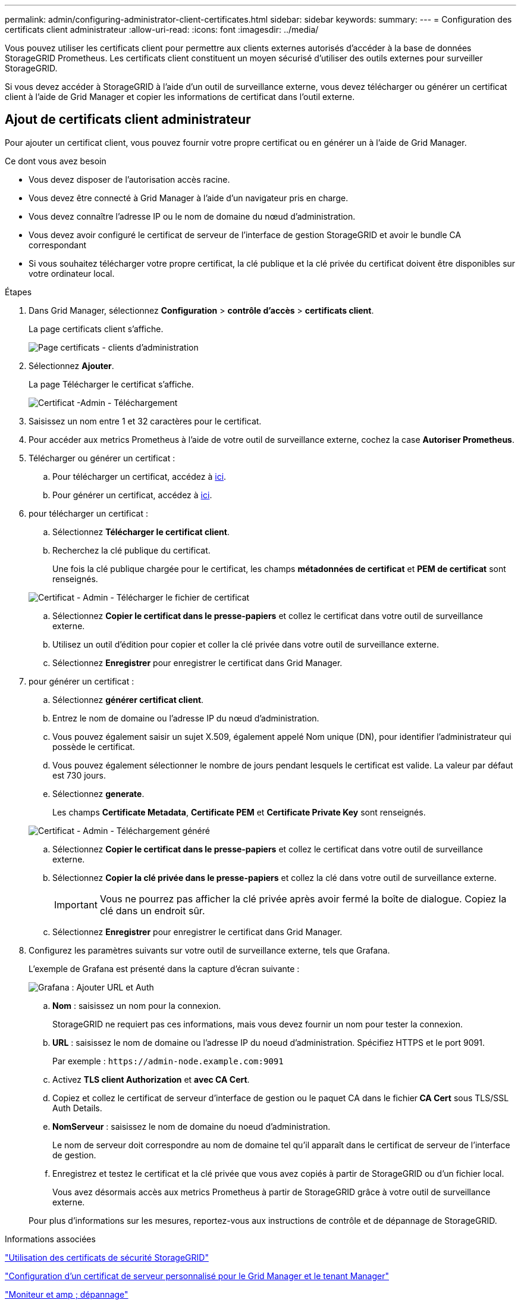 ---
permalink: admin/configuring-administrator-client-certificates.html 
sidebar: sidebar 
keywords:  
summary:  
---
= Configuration des certificats client administrateur
:allow-uri-read: 
:icons: font
:imagesdir: ../media/


[role="lead"]
Vous pouvez utiliser les certificats client pour permettre aux clients externes autorisés d'accéder à la base de données StorageGRID Prometheus. Les certificats client constituent un moyen sécurisé d'utiliser des outils externes pour surveiller StorageGRID.

Si vous devez accéder à StorageGRID à l'aide d'un outil de surveillance externe, vous devez télécharger ou générer un certificat client à l'aide de Grid Manager et copier les informations de certificat dans l'outil externe.



== Ajout de certificats client administrateur

Pour ajouter un certificat client, vous pouvez fournir votre propre certificat ou en générer un à l'aide de Grid Manager.

.Ce dont vous avez besoin
* Vous devez disposer de l'autorisation accès racine.
* Vous devez être connecté à Grid Manager à l'aide d'un navigateur pris en charge.
* Vous devez connaître l'adresse IP ou le nom de domaine du nœud d'administration.
* Vous devez avoir configuré le certificat de serveur de l'interface de gestion StorageGRID et avoir le bundle CA correspondant
* Si vous souhaitez télécharger votre propre certificat, la clé publique et la clé privée du certificat doivent être disponibles sur votre ordinateur local.


.Étapes
. Dans Grid Manager, sélectionnez *Configuration* > *contrôle d'accès* > *certificats client*.
+
La page certificats client s'affiche.

+
image::../media/certificates_page_admin_client.png[Page certificats - clients d'administration]

. Sélectionnez *Ajouter*.
+
La page Télécharger le certificat s'affiche.

+
image::../media/certificate_admin_upload.png[Certificat -Admin - Téléchargement]

. Saisissez un nom entre 1 et 32 caractères pour le certificat.
. Pour accéder aux metrics Prometheus à l'aide de votre outil de surveillance externe, cochez la case *Autoriser Prometheus*.
. Télécharger ou générer un certificat :
+
.. Pour télécharger un certificat, accédez à <<upload_cert,ici>>.
.. Pour générer un certificat, accédez à <<generate_cert,ici>>.


. [[upload_cert]]pour télécharger un certificat :
+
.. Sélectionnez *Télécharger le certificat client*.
.. Recherchez la clé publique du certificat.
+
Une fois la clé publique chargée pour le certificat, les champs *métadonnées de certificat* et *PEM de certificat* sont renseignés.

+
image::../media/certificate_admin_upload_cert_file.png[Certificat - Admin - Télécharger le fichier de certificat]

.. Sélectionnez *Copier le certificat dans le presse-papiers* et collez le certificat dans votre outil de surveillance externe.
.. Utilisez un outil d'édition pour copier et coller la clé privée dans votre outil de surveillance externe.
.. Sélectionnez *Enregistrer* pour enregistrer le certificat dans Grid Manager.


. [[generate_cert]]pour générer un certificat :
+
.. Sélectionnez *générer certificat client*.
.. Entrez le nom de domaine ou l'adresse IP du nœud d'administration.
.. Vous pouvez également saisir un sujet X.509, également appelé Nom unique (DN), pour identifier l'administrateur qui possède le certificat.
.. Vous pouvez également sélectionner le nombre de jours pendant lesquels le certificat est valide. La valeur par défaut est 730 jours.
.. Sélectionnez *generate*.
+
Les champs *Certificate Metadata*, *Certificate PEM* et *Certificate Private Key* sont renseignés.

+
image::../media/certificate_admin_upload_generated.png[Certificat - Admin - Téléchargement généré]

.. Sélectionnez *Copier le certificat dans le presse-papiers* et collez le certificat dans votre outil de surveillance externe.
.. Sélectionnez *Copier la clé privée dans le presse-papiers* et collez la clé dans votre outil de surveillance externe.
+

IMPORTANT: Vous ne pourrez pas afficher la clé privée après avoir fermé la boîte de dialogue. Copiez la clé dans un endroit sûr.

.. Sélectionnez *Enregistrer* pour enregistrer le certificat dans Grid Manager.


. Configurez les paramètres suivants sur votre outil de surveillance externe, tels que Grafana.
+
L'exemple de Grafana est présenté dans la capture d'écran suivante :

+
image::../media/grafana_add_url_and_auth.png[Grafana : Ajouter URL et Auth]

+
.. *Nom* : saisissez un nom pour la connexion.
+
StorageGRID ne requiert pas ces informations, mais vous devez fournir un nom pour tester la connexion.

.. *URL* : saisissez le nom de domaine ou l'adresse IP du noeud d'administration. Spécifiez HTTPS et le port 9091.
+
Par exemple : `+https://admin-node.example.com:9091+`

.. Activez *TLS client Authorization* et *avec CA Cert*.
.. Copiez et collez le certificat de serveur d'interface de gestion ou le paquet CA dans le fichier** CA Cert** sous TLS/SSL Auth Details.
.. *NomServeur* : saisissez le nom de domaine du noeud d'administration.
+
Le nom de serveur doit correspondre au nom de domaine tel qu'il apparaît dans le certificat de serveur de l'interface de gestion.

.. Enregistrez et testez le certificat et la clé privée que vous avez copiés à partir de StorageGRID ou d'un fichier local.
+
Vous avez désormais accès aux metrics Prometheus à partir de StorageGRID grâce à votre outil de surveillance externe.

+
Pour plus d'informations sur les mesures, reportez-vous aux instructions de contrôle et de dépannage de StorageGRID.





.Informations associées
link:using-storagegrid-security-certificates.html["Utilisation des certificats de sécurité StorageGRID"]

link:configuring-custom-server-certificate-for-grid-manager-tenant-manager.html["Configuration d'un certificat de serveur personnalisé pour le Grid Manager et le tenant Manager"]

link:../monitor/index.html["Moniteur et amp ; dépannage"]



== Modification des certificats du client administrateur

Vous pouvez modifier un certificat pour en changer le nom, activer ou désactiver l'accès Prometheus, ou télécharger un nouveau certificat lorsque celui actuel a expiré.

.Ce dont vous avez besoin
* Vous devez disposer de l'autorisation accès racine.
* Vous devez être connecté à Grid Manager à l'aide d'un navigateur pris en charge.
* Vous devez connaître l'adresse IP ou le nom de domaine du nœud d'administration.
* Si vous souhaitez télécharger un nouveau certificat et une nouvelle clé privée, ils doivent être disponibles sur votre ordinateur local.


.Étapes
. Sélectionnez *Configuration* > *contrôle d'accès* > *certificats client*.
+
La page certificats client s'affiche. Les certificats existants sont répertoriés.

+
Les dates d'expiration du certificat sont répertoriées dans le tableau. Si un certificat expire bientôt ou est déjà expiré, un message apparaît dans le tableau et une alerte est déclenchée.

+
image::../media/certificate_admin_list.png[Certificat - Admin - liste]

. Sélectionnez le bouton radio à gauche du certificat que vous souhaitez modifier.
. Sélectionnez *Modifier*.
+
La boîte de dialogue Modifier le certificat s'affiche.

+
image::../media/certificate_admin_edit.png[Certificat - Admin - Modifier]

. Apportez les modifications souhaitées au certificat.
. Sélectionnez *Enregistrer* pour enregistrer le certificat dans Grid Manager.
. Si vous avez téléchargé un nouveau certificat :
+
.. Sélectionnez *Copier le certificat dans le presse-papiers* pour coller le certificat dans votre outil de surveillance externe.
.. Utilisez un outil de modification pour copier et coller la nouvelle clé privée dans votre outil de surveillance externe.
.. Enregistrez et testez le certificat et la clé privée dans votre outil de surveillance externe.


. Si vous avez généré un nouveau certificat :
+
.. Sélectionnez *Copier le certificat dans le presse-papiers* pour coller le certificat dans votre outil de surveillance externe.
.. Sélectionnez *Copier la clé privée dans le presse-papiers* pour coller le certificat dans votre outil de surveillance externe.
+

IMPORTANT: Vous ne pourrez pas afficher ou copier la clé privée après avoir fermé la boîte de dialogue. Copiez la clé dans un endroit sûr.

.. Enregistrez et testez le certificat et la clé privée dans votre outil de surveillance externe.






== Suppression des certificats client administrateur

Si vous n'avez plus besoin d'un certificat, vous pouvez le supprimer.

.Ce dont vous avez besoin
* Vous devez disposer de l'autorisation accès racine.
* Vous devez être connecté à Grid Manager à l'aide d'un navigateur pris en charge.


.Étapes
. Sélectionnez *Configuration* > *contrôle d'accès* > *certificats client*.
+
La page certificats client s'affiche. Les certificats existants sont répertoriés.

+
image::../media/certificate_admin_list.png[Certificat - Admin - liste]

. Sélectionnez le bouton radio à gauche du certificat que vous souhaitez supprimer.
. Sélectionnez *Supprimer*.
+
Une boîte de dialogue de confirmation s'affiche.

+
image::../media/certificate_confirm_delete.png[Certificat - confirmer la suppression]

. Sélectionnez *OK*.
+
Le certificat a été supprimé.


